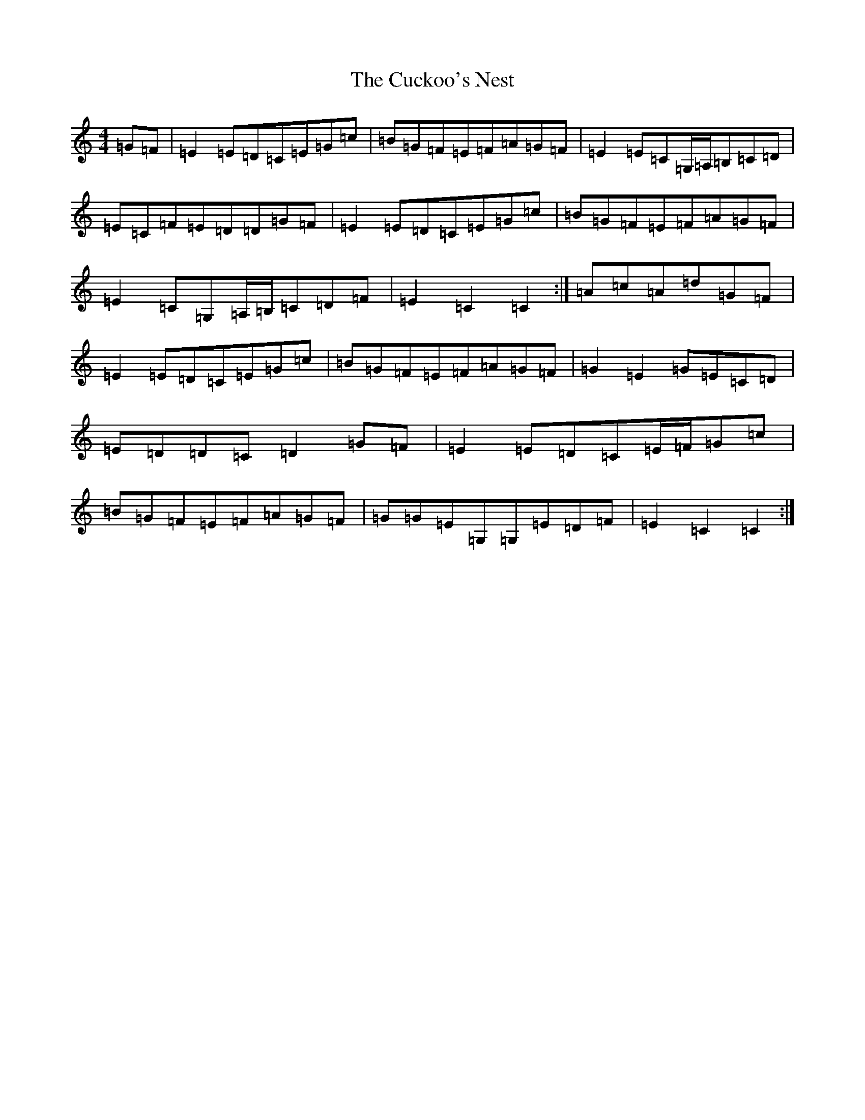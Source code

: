 X: 4531
T: Cuckoo's Nest, The
S: https://thesession.org/tunes/2395#setting2395
Z: G Major
R: hornpipe
M:4/4
L:1/8
K: C Major
=G=F|=E2=E=D=C=E=G=c|=B=G=F=E=F=A=G=F|=E2=E=C=G,/2=A,/2=B,=C=D|=E=C=F=E=D=D=G=F|=E2=E=D=C=E=G=c|=B=G=F=E=F=A=G=F|=E2=C=G,=A,/2=B,/2=C=D=F|=E2=C2=C2:|=A=c=A=d=G=F|=E2=E=D=C=E=G=c|=B=G=F=E=F=A=G=F|=G2=E2=G=E=C=D|=E=D=D=C=D2=G=F|=E2=E=D=C=E/2=F/2=G=c|=B=G=F=E=F=A=G=F|=G=G=E=G,=G,=E=D=F|=E2=C2=C2:|